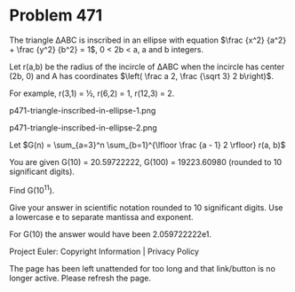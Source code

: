 *   Problem 471

   The triangle ΔABC is inscribed in an ellipse with equation $\frac {x^2}
   {a^2} + \frac {y^2} {b^2} = 1$, 0 < 2b < a, a and b integers.

   Let r(a,b) be the radius of the incircle of ΔABC when the incircle has
   center (2b, 0) and A has coordinates $\left( \frac a 2, \frac {\sqrt 3} 2
   b\right)$.

   For example, r(3,1) = ½, r(6,2) = 1, r(12,3) = 2.

                    p471-triangle-inscribed-in-ellipse-1.png

                    p471-triangle-inscribed-in-ellipse-2.png

   Let $G(n) = \sum_{a=3}^n \sum_{b=1}^{\lfloor \frac {a - 1} 2 \rfloor} r(a,
   b)$

   You are given G(10) = 20.59722222, G(100) = 19223.60980 (rounded to 10
   significant digits).

   Find G(10^11).

   Give your answer in scientific notation rounded to 10 significant digits.
   Use a lowercase e to separate mantissa and exponent.

   For G(10) the answer would have been 2.059722222e1.

   Project Euler: Copyright Information | Privacy Policy

   The page has been left unattended for too long and that link/button is no
   longer active. Please refresh the page.
